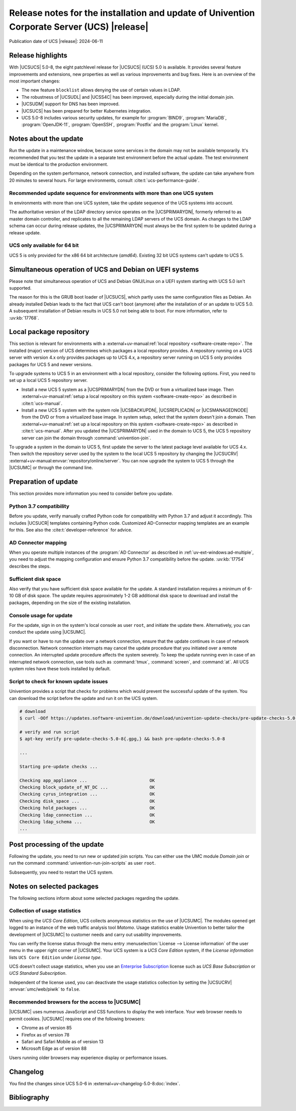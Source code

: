 .. SPDX-FileCopyrightText: 2021-2024 Univention GmbH
..
.. SPDX-License-Identifier: AGPL-3.0-only

############################################################################################
Release notes for the installation and update of Univention Corporate Server (UCS) |release|
############################################################################################

Publication date of UCS |release|: 2024-06-11

.. _relnotes-highlights:

******************
Release highlights
******************

With |UCSUCS| 5.0-8, the eight patchlevel release for |UCSUCS| (UCS) 5.0 is
available. It provides several feature improvements and extensions, new
properties as well as various improvements and bug fixes. Here is an overview of
the most important changes:

* The new feature ``blocklist`` allows denying the use of certain values in LDAP.

* The robustness of |UCSUDL| and |UCSS4C| has been improved, especially during the initial domain join.

* |UCSUDM| support for DNS has been improved.

* |UCSUCS| has been prepared for better Kubernetes integration.

* UCS 5.0-8 includes various security updates, for example for
  :program:`BIND9`, :program:`MariaDB`, :program:`OpenJDK-11`, :program:`OpenSSH`, :program:`Postfix`
  and the :program:`Linux` kernel.

.. _relnotes-update:

**********************
Notes about the update
**********************

Run the update in a maintenance window, because some services in the domain may
not be available temporarily. It's recommended that you test the update in a separate
test environment before the actual update. The test environment must be
identical to the production environment.

Depending on the system performance, network connection, and installed software,
the update can take anywhere from 20 minutes to several hours. For large
environments, consult :cite:t:`ucs-performance-guide`.

.. _relnotes-sequence:

Recommended update sequence for environments with more than one UCS system
==========================================================================

In environments with more than one UCS system, take the update sequence of the UCS
systems into account.

The authoritative version of the LDAP directory service operates on the
|UCSPRIMARYDN|, formerly referred to as master domain controller, and replicates
to all the remaining LDAP servers of the UCS domain. As changes to the LDAP
schema can occur during release updates, the |UCSPRIMARYDN| must always be the
first system to be updated during a release update.

.. _relnotes-32bit:

UCS only available for 64 bit
=============================

UCS 5 is only provided for the x86 64 bit architecture (*amd64*). Existing 32
bit UCS systems can't update to UCS 5.

.. _relnotes-bootloader:

********************************************************
Simultaneous operation of UCS and Debian on UEFI systems
********************************************************

Please note that simultaneous operation of UCS and Debian GNU/Linux on a UEFI
system starting with UCS 5.0 isn't supported.

The reason for this is the GRUB boot loader of |UCSUCS|, which partly uses the
same configuration files as Debian. An already installed Debian leads to the
fact that UCS can't boot (anymore) after the installation of or an update to UCS
5.0. A subsequent installation of Debian results in UCS 5.0 not being able to
boot. For more information, refer to :uv:kb:`17768`.

.. _relnotes-localrepo:

************************
Local package repository
************************

This section is relevant for environments with a :external+uv-manual:ref:`local
repository <software-create-repo>`. The installed (major) version of UCS
determines which packages a local repository provides. A repository running on a
UCS server with version 4.x only provides packages up to UCS 4.x, a repository
server running on UCS 5 only provides packages for UCS 5 and newer versions.

To upgrade systems to UCS 5 in an environment with a local repository, consider
the following options. First, you need to set up a local UCS 5 repository
server.

* Install a new UCS 5 system as a |UCSPRIMARYDN| from the DVD or from a
  virtualized base image. Then :external+uv-manual:ref:`setup a local repository
  on this system <software-create-repo>` as described in :cite:t:`ucs-manual`.

* Install a new UCS 5 system with the system role |UCSBACKUPDN|, |UCSREPLICADN|
  or |UCSMANAGEDNODE| from the DVD or from a virtualized base image. In system
  setup, select that the system doesn't join a domain. Then
  :external+uv-manual:ref:`set up a local repository on this system
  <software-create-repo>` as described in :cite:t:`ucs-manual`. After you
  updated the |UCSPRIMARYDN| used in the domain to UCS 5, the UCS 5 repository
  server can join the domain through :command:`univention-join`.

To upgrade a system in the domain to UCS 5, first update the server to the
latest package level available for UCS 4.x. Then switch the repository server
used by the system to the local UCS 5 repository by changing the |UCSUCRV|
:external+uv-manual:envvar:`repository/online/server`. You can now upgrade the
system to UCS 5 through the |UCSUMC| or through the command line.

.. _relnotes-prepare:

*********************
Preparation of update
*********************

This section provides more information you need to consider before you update.

.. _relnotes-python-37-compatibility:

Python 3.7 compatibility
========================

Before you update, verify manually crafted Python code for compatibility with
Python 3.7 and adjust it accordingly. This includes |UCSUCR| templates
containing Python code. Customized AD-Connector mapping templates are an example
for this. See also the :cite:t:`developer-reference` for advice.

.. _relnotes-ad-connector-mapping:

AD Connector mapping
====================

When you operate multiple instances of the :program:`AD Connector` as described
in :ref:`uv-ext-windows:ad-multiple`, you need to adjust the mapping configuration and ensure
Python 3.7 compatibility before the update. :uv:kb:`17754` describes the steps.

.. _relnotes-sufficient-disc-space:

Sufficient disk space
=====================

Also verify that you have sufficient disk space available for the update. A
standard installation requires a minimum of 6-10 GB of disk space. The update
requires approximately 1-2 GB additional disk space to download and install the
packages, depending on the size of the existing installation.

.. _relnotes-console-for-update:

Console usage for update
========================

For the update, sign in on the system's local console as user ``root``, and
initiate the update there. Alternatively, you can conduct the update using
|UCSUMC|.

If you want or have to run the update over a network connection, ensure that the
update continues in case of network disconnection. Network connection interrupts
may cancel the update procedure that you initiated over a remote connection. An
interrupted update procedure affects the system severely. To keep the update
running even in case of an interrupted network connection, use tools such as
:command:`tmux`, :command:`screen`, and :command:`at`. All UCS system roles have
these tools installed by default.

.. _relnotes-pre-update-checks:

Script to check for known update issues
=======================================

Univention provides a script that checks for problems which would prevent the
successful update of the system. You can download the script before the update
and run it on the UCS system.

.. code-block:: console

   # download
   $ curl -OOf https://updates.software-univention.de/download/univention-update-checks/pre-update-checks-5.0-8{.gpg,}

   # verify and run script
   $ apt-key verify pre-update-checks-5.0-8{.gpg,} && bash pre-update-checks-5.0-8

   ...

   Starting pre-update checks ...

   Checking app_appliance ...                        OK
   Checking block_update_of_NT_DC ...                OK
   Checking cyrus_integration ...                    OK
   Checking disk_space ...                           OK
   Checking hold_packages ...                        OK
   Checking ldap_connection ...                      OK
   Checking ldap_schema ...                          OK
   ...


.. _relnotes-post:

*****************************
Post processing of the update
*****************************

Following the update, you need to run new or updated join scripts. You can
either use the UMC module *Domain join* or run the command
:command:`univention-run-join-scripts` as user ``root``.

Subsequently, you need to restart the UCS system.

.. _relnotes-packages:

**************************
Notes on selected packages
**************************

The following sections inform about some selected packages regarding the update.

.. _relnotes-usage:

Collection of usage statistics
==============================

When using the *UCS Core Edition*, UCS collects anonymous statistics on the use
of |UCSUMC|. The modules opened get logged to an instance of the web traffic
analysis tool *Matomo*. Usage statistics enable Univention to better tailor the
development of |UCSUMC| to customer needs and carry out usability improvements.

You can verify the license status through the menu entry :menuselection:`License
--> License information` of the user menu in the upper right corner of |UCSUMC|.
Your UCS system is a *UCS Core Edition* system, if the *License information*
lists ``UCS Core Edition`` under *License type*.

UCS doesn't collect usage statistics, when you use an `Enterprise Subscription
<https://www.univention.com/products/prices-and-subscriptions/>`_ license such
as *UCS Base Subscription* or *UCS Standard Subscription*.

Independent of the license used, you can deactivate the usage statistics
collection by setting the |UCSUCRV| :envvar:`umc/web/piwik` to ``false``.

.. _relnotes-browsers:

Recommended browsers for the access to |UCSUMC|
===============================================

|UCSUMC| uses numerous JavaScript and CSS functions to display the web
interface. Your web browser needs to permit cookies. |UCSUMC| requires one of
the following browsers:

* Chrome as of version 85

* Firefox as of version 78

* Safari and Safari Mobile as of version 13

* Microsoft Edge as of version 88

Users running older browsers may experience display or performance issues.

.. _relnotes-changelog:

*********
Changelog
*********

You find the changes since UCS 5.0-6 in
:external+uv-changelog-5.0-8:doc:`index`.

.. _biblio:

************
Bibliography
************

.. bibliography::
